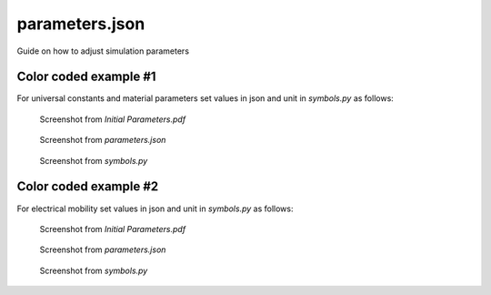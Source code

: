 parameters.json
===============

Guide on how to adjust simulation parameters

Color coded example #1
----------------------

For universal constants and material parameters set values in json and unit in *symbols.py* as follows:

.. figure:: color_code_table1.png
  :width: 500
  :alt: Color code from pdf

  Screenshot from *Initial Parameters.pdf*

.. figure:: json_constants.png
  :width: 500
  :alt: Color code from json

  Screenshot from *parameters.json*

.. figure:: python_constants.png
  :width: 500
  :alt: Color code from sym.py

  Screenshot from *symbols.py*

Color coded example #2
----------------------

For electrical mobility set values in json and unit in *symbols.py* as follows:

.. figure:: color_code_table6.png
  :width: 500
  :alt: Color code from pdf

  Screenshot from *Initial Parameters.pdf*

.. figure:: json_mu.png
  :width: 500
  :alt: Color code from json

  Screenshot from *parameters.json*

.. figure:: python_mu.png
  :width: 500
  :alt: Color code from sym.py

  Screenshot from *symbols.py*